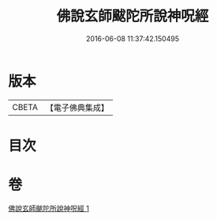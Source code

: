 #+TITLE: 佛說玄師颰陀所說神呪經 
#+DATE: 2016-06-08 11:37:42.150495

* 版本
 |     CBETA|【電子佛典集成】|

* 目次

* 卷
[[file:KR6j0609_001.txt][佛說玄師颰陀所說神呪經 1]]

